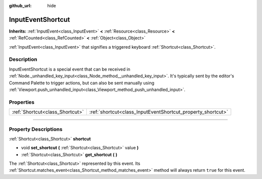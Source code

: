 :github_url: hide

.. DO NOT EDIT THIS FILE!!!
.. Generated automatically from Godot engine sources.
.. Generator: https://github.com/godotengine/godot/tree/master/doc/tools/make_rst.py.
.. XML source: https://github.com/godotengine/godot/tree/master/doc/classes/InputEventShortcut.xml.

.. _class_InputEventShortcut:

InputEventShortcut
==================

**Inherits:** :ref:`InputEvent<class_InputEvent>` **<** :ref:`Resource<class_Resource>` **<** :ref:`RefCounted<class_RefCounted>` **<** :ref:`Object<class_Object>`

:ref:`InputEvent<class_InputEvent>` that signifies a triggered keyboard :ref:`Shortcut<class_Shortcut>`.

.. rst-class:: classref-introduction-group

Description
-----------

InputEventShortcut is a special event that can be received in :ref:`Node._unhandled_key_input<class_Node_method__unhandled_key_input>`. It's typically sent by the editor's Command Palette to trigger actions, but can also be sent manually using :ref:`Viewport.push_unhandled_input<class_Viewport_method_push_unhandled_input>`.

.. rst-class:: classref-reftable-group

Properties
----------

.. table::
   :widths: auto

   +---------------------------------+-------------------------------------------------------------+
   | :ref:`Shortcut<class_Shortcut>` | :ref:`shortcut<class_InputEventShortcut_property_shortcut>` |
   +---------------------------------+-------------------------------------------------------------+

.. rst-class:: classref-section-separator

----

.. rst-class:: classref-descriptions-group

Property Descriptions
---------------------

.. _class_InputEventShortcut_property_shortcut:

.. rst-class:: classref-property

:ref:`Shortcut<class_Shortcut>` **shortcut**

.. rst-class:: classref-property-setget

- void **set_shortcut** **(** :ref:`Shortcut<class_Shortcut>` value **)**
- :ref:`Shortcut<class_Shortcut>` **get_shortcut** **(** **)**

The :ref:`Shortcut<class_Shortcut>` represented by this event. Its :ref:`Shortcut.matches_event<class_Shortcut_method_matches_event>` method will always return ``true`` for this event.

.. |virtual| replace:: :abbr:`virtual (This method should typically be overridden by the user to have any effect.)`
.. |const| replace:: :abbr:`const (This method has no side effects. It doesn't modify any of the instance's member variables.)`
.. |vararg| replace:: :abbr:`vararg (This method accepts any number of arguments after the ones described here.)`
.. |constructor| replace:: :abbr:`constructor (This method is used to construct a type.)`
.. |static| replace:: :abbr:`static (This method doesn't need an instance to be called, so it can be called directly using the class name.)`
.. |operator| replace:: :abbr:`operator (This method describes a valid operator to use with this type as left-hand operand.)`
